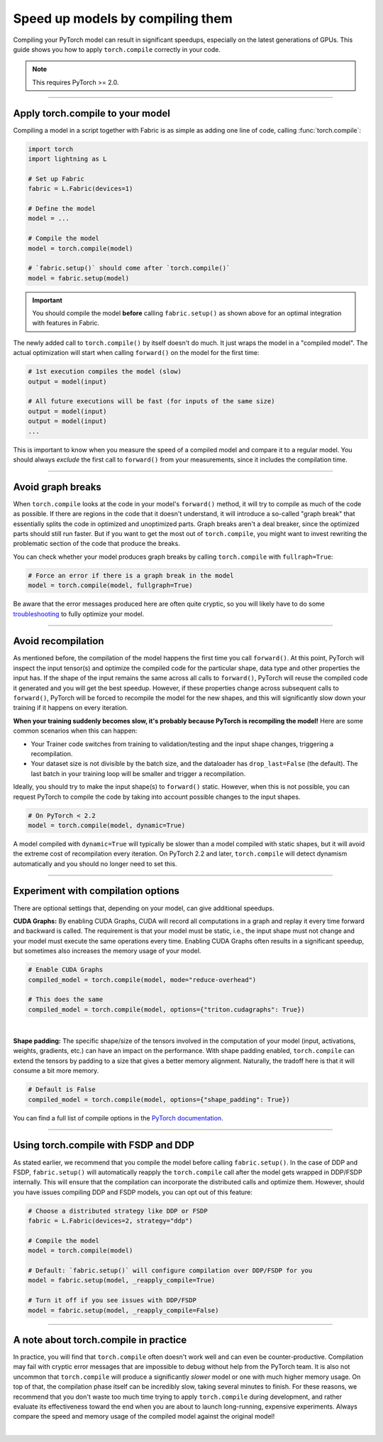 #################################
Speed up models by compiling them
#################################

Compiling your PyTorch model can result in significant speedups, especially on the latest generations of GPUs.
This guide shows you how to apply ``torch.compile`` correctly in your code.

.. note::

    This requires PyTorch >= 2.0.


----


*********************************
Apply torch.compile to your model
*********************************

Compiling a model in a script together with Fabric is as simple as adding one line of code, calling :func:`torch.compile`:

.. code-block:: python

    import torch
    import lightning as L

    # Set up Fabric
    fabric = L.Fabric(devices=1)

    # Define the model
    model = ...

    # Compile the model
    model = torch.compile(model)

    # `fabric.setup()` should come after `torch.compile()`
    model = fabric.setup(model)


.. important::

    You should compile the model **before** calling ``fabric.setup()`` as shown above for an optimal integration with features in Fabric.

The newly added call to ``torch.compile()`` by itself doesn't do much. It just wraps the model in a "compiled model".
The actual optimization will start when calling ``forward()`` on the model for the first time:

.. code-block:: python

    # 1st execution compiles the model (slow)
    output = model(input)

    # All future executions will be fast (for inputs of the same size)
    output = model(input)
    output = model(input)
    ...

This is important to know when you measure the speed of a compiled model and compare it to a regular model.
You should always *exclude* the first call to ``forward()`` from your measurements, since it includes the compilation time.

.. collapse:: Full example with benchmark

    Below is an example that measures the speedup you get when compiling the InceptionV3 from TorchVision.

    .. code-block:: python

        import statistics
        import torch
        import torchvision.models as models
        import lightning as L


        @torch.no_grad()
        def benchmark(model, input, num_iters=10):
            """Runs the model on the input several times and returns the median execution time."""
            start = torch.cuda.Event(enable_timing=True)
            end = torch.cuda.Event(enable_timing=True)
            times = []
            for _ in range(num_iters):
                start.record()
                model(input)
                end.record()
                torch.cuda.synchronize()
                times.append(start.elapsed_time(end) / 1000)
            return statistics.median(times)


        fabric = L.Fabric(accelerator="cuda", devices=1)

        model = models.inception_v3()
        input = torch.randn(16, 3, 510, 512, device=fabric.device)

        # Compile!
        compiled_model = torch.compile(model)

        # Set up the model with Fabric
        model = fabric.setup(model)
        compiled_model = fabric.setup(compiled_model)

        # warm up the compiled model before we benchmark
        compiled_model(input)

        # Run multiple forward passes and time them
        eager_time = benchmark(model, input)
        compile_time = benchmark(compiled_model, input)

        # Compare the speedup for the compiled execution
        speedup = eager_time / compile_time
        print(f"Eager median time: {eager_time:.4f} seconds")
        print(f"Compile median time: {compile_time:.4f} seconds")
        print(f"Speedup: {speedup:.1f}x")

    On an NVIDIA A100 SXM4 40GB with PyTorch 2.2.0, CUDA 12.1, we get the following speedup:

    .. code-block:: text

        Eager median time: 0.0254 seconds
        Compile median time: 0.0185 seconds
        Speedup: 1.4x


----


******************
Avoid graph breaks
******************

When ``torch.compile`` looks at the code in your model's ``forward()`` method, it will try to compile as much of the code as possible.
If there are regions in the code that it doesn't understand, it will introduce a so-called "graph break" that essentially splits the code in optimized and unoptimized parts.
Graph breaks aren't a deal breaker, since the optimized parts should still run faster.
But if you want to get the most out of ``torch.compile``, you might want to invest rewriting the problematic section of the code that produce the breaks.

You can check whether your model produces graph breaks by calling ``torch.compile`` with ``fullraph=True``:

.. code-block:: python

    # Force an error if there is a graph break in the model
    model = torch.compile(model, fullgraph=True)

Be aware that the error messages produced here are often quite cryptic, so you will likely have to do some `troubleshooting <pytorch.org/docs/stable/torch.compiler_troubleshooting.html>`_ to fully optimize your model.


----


*******************
Avoid recompilation
*******************

As mentioned before, the compilation of the model happens the first time you call ``forward()``.
At this point, PyTorch will inspect the input tensor(s) and optimize the compiled code for the particular shape, data type and other properties the input has.
If the shape of the input remains the same across all calls to ``forward()``, PyTorch will reuse the compiled code it generated and you will get the best speedup.
However, if these properties change across subsequent calls to ``forward()``, PyTorch will be forced to recompile the model for the new shapes, and this will significantly slow down your training if it happens on every iteration.

**When your training suddenly becomes slow, it's probably because PyTorch is recompiling the model!**
Here are some common scenarios when this can happen:

- Your Trainer code switches from training to validation/testing and the input shape changes, triggering a recompilation.
- Your dataset size is not divisible by the batch size, and the dataloader has ``drop_last=False`` (the default).
  The last batch in your training loop will be smaller and trigger a recompilation.

Ideally, you should try to make the input shape(s) to ``forward()`` static.
However, when this is not possible, you can request PyTorch to compile the code by taking into account possible changes to the input shapes.

.. code-block:: python

    # On PyTorch < 2.2
    model = torch.compile(model, dynamic=True)

A model compiled with ``dynamic=True`` will typically be slower than a model compiled with static shapes, but it will avoid the extreme cost of recompilation every iteration.
On PyTorch 2.2 and later, ``torch.compile`` will detect dynamism automatically and you should no longer need to set this.

.. collapse:: Example with dynamic shapes

    The code below shows an example where the model recompiles for several seconds because the input shape changed.
    You can compare the timing results by toggling ``dynamic=True/False`` in the call to ``torch.compile``:

    .. code-block:: python

        import time
        import torch
        import torchvision.models as models
        import lightning as L

        fabric = L.Fabric(accelerator="cuda", devices=1)

        model = models.inception_v3()

        # dynamic=False is the default
        torch._dynamo.config.automatic_dynamic_shapes = False

        compiled_model = torch.compile(model)
        compiled_model = fabric.setup(compiled_model)

        input = torch.randn(16, 3, 512, 512, device=fabric.device)
        t0 = time.time()
        compiled_model(input)
        torch.cuda.synchronize()
        print(f"1st forward: {time.time() - t0:.2f} seconds.")

        input = torch.randn(8, 3, 512, 512, device=fabric.device)  # note the change in shape
        t0 = time.time()
        compiled_model(input)
        torch.cuda.synchronize()
        print(f"2nd forward: {time.time() - t0:.2f} seconds.")

    With ``automatic_dynamic_shapes=True``:

    .. code-block:: text

        1st forward: 41.90 seconds.
        2nd forward: 89.27 seconds.

    With ``automatic_dynamic_shapes=False``:

    .. code-block:: text

        1st forward: 42.12 seconds.
        2nd forward: 47.77 seconds.

    Numbers produced with NVIDIA A100 SXM4 40GB, PyTorch 2.2.0, CUDA 12.1.

----


***********************************
Experiment with compilation options
***********************************

There are optional settings that, depending on your model, can give additional speedups.

**CUDA Graphs:** By enabling CUDA Graphs, CUDA will record all computations in a graph and replay it every time forward and backward is called.
The requirement is that your model must be static, i.e., the input shape must not change and your model must execute the same operations every time.
Enabling CUDA Graphs often results in a significant speedup, but sometimes also increases the memory usage of your model.

.. code-block:: python

    # Enable CUDA Graphs
    compiled_model = torch.compile(model, mode="reduce-overhead")

    # This does the same
    compiled_model = torch.compile(model, options={"triton.cudagraphs": True})

|

**Shape padding:** The specific shape/size of the tensors involved in the computation of your model (input, activations, weights, gradients, etc.) can have an impact on the performance.
With shape padding enabled, ``torch.compile`` can extend the tensors by padding to a size that gives a better memory alignment.
Naturally, the tradoff here is that it will consume a bit more memory.

.. code-block:: python

    # Default is False
    compiled_model = torch.compile(model, options={"shape_padding": True})


You can find a full list of compile options in the `PyTorch documentation <https://pytorch.org/docs/stable/generated/torch.compile.html>`_.

----


*************************************
Using torch.compile with FSDP and DDP
*************************************

As stated earlier, we recommend that you compile the model before calling ``fabric.setup()``.
In the case of DDP and FSDP, ``fabric.setup()`` will automatically reapply the ``torch.compile`` call after the model gets wrapped in DDP/FSDP internally.
This will ensure that the compilation can incorporate the distributed calls and optimize them.
However, should you have issues compiling DDP and FSDP models, you can opt out of this feature:

.. code-block:: python

    # Choose a distributed strategy like DDP or FSDP
    fabric = L.Fabric(devices=2, strategy="ddp")

    # Compile the model
    model = torch.compile(model)

    # Default: `fabric.setup()` will configure compilation over DDP/FSDP for you
    model = fabric.setup(model, _reapply_compile=True)

    # Turn it off if you see issues with DDP/FSDP
    model = fabric.setup(model, _reapply_compile=False)


----


**************************************
A note about torch.compile in practice
**************************************

In practice, you will find that ``torch.compile`` often doesn't work well and can even be counter-productive.
Compilation may fail with cryptic error messages that are impossible to debug without help from the PyTorch team.
It is also not uncommon that ``torch.compile`` will produce a significantly *slower* model or one with much higher memory usage.
On top of that, the compilation phase itself can be incredibly slow, taking several minutes to finish.
For these reasons, we recommend that you don't waste too much time trying to apply ``torch.compile`` during development, and rather evaluate its effectiveness toward the end when you are about to launch long-running, expensive experiments.
Always compare the speed and memory usage of the compiled model against the original model!

|
